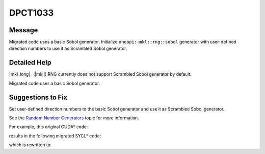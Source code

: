 .. _DPCT1033:

DPCT1033
========

Message
-------

.. _msg-1033-start:

Migrated code uses a basic Sobol generator. Initialize ``oneapi::mkl::rng::sobol``
generator with user-defined direction numbers to use it as Scrambled Sobol generator.

.. _msg-1033-end:

Detailed Help
-------------

|mkl_long|_ (|mkl|) RNG currently does not support Scrambled Sobol generator by
default.

Migrated code uses a basic Sobol generator.

Suggestions to Fix
------------------

Set user-defined direction numbers to the basic Sobol generator and use it as
Scrambled Sobol generator.

See the `Random Number Generators <https://www.intel.com/content/www/us/en/docs/onemkl/developer-reference-dpcpp/current/engines-basic-random-number-generators.html>`_ topic for more information.

For example, this original CUDA\* code:

.. code-block:: cpp
   :linenos:

   void foo() {
     ...
     curandGenerator_t rng;
     curandCreateGenerator(&rng, CURAND_RNG_QUASI_SCRAMBLED_SOBOL32);
     curandSetQuasiRandomGeneratorDimensions(rng, 1234);
   }

results in the following migrated SYCL\* code:

.. code-block:: cpp
   :linenos:

   void foo() {
     ...
     dpct::rng::host_rng_ptr rng;
     /*
     DPCT1033:0: Migrated code uses a basic Sobol generator. Initialize
     oneapi::mkl::rng::sobol generator with user-defined direction numbers to use
     it as Scrambled Sobol generator.
     */
     rng = dpct::rng::create_host_rng(dpct::rng::random_engine_type::sobol);
     rng->set_dimensions(1234);
   }

which is rewritten to:

.. code-block:: cpp
   :linenos:

   void foo() {
     ...
     dpct::rng::host_rng_ptr rng;
     rng = dpct::rng::create_host_rng(dpct::rng::random_engine_type::sobol);
     rng->set_direction_numbers(direction_numbers /*Use user-defined direction numbers*/);
   }

